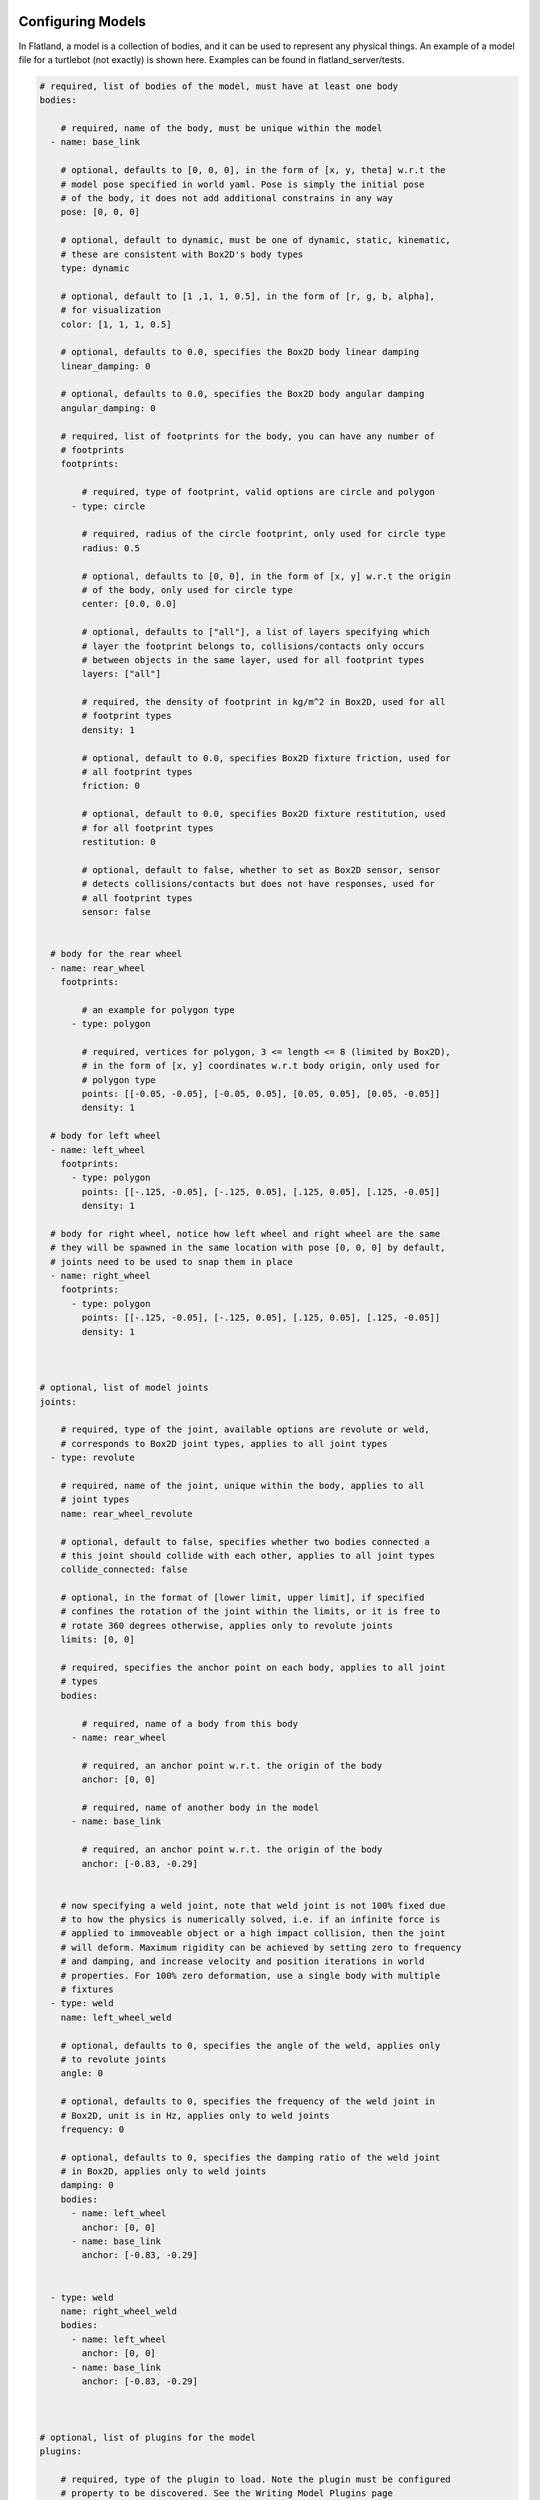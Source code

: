 .. image:: ../_static/flatland_logo2.png
    :width: 250px
    :align: right
    :target: ../_static/flatland_logo2.png

Configuring Models
==================
In Flatland, a model is a collection of bodies, and it can be used to represent
any physical things. An example of a model file for a turtlebot (not exactly) is
shown here. Examples can be found in flatland_server/tests.

.. code-block:: yaml

  # required, list of bodies of the model, must have at least one body
  bodies:

      # required, name of the body, must be unique within the model
    - name: base_link

      # optional, defaults to [0, 0, 0], in the form of [x, y, theta] w.r.t the
      # model pose specified in world yaml. Pose is simply the initial pose
      # of the body, it does not add additional constrains in any way
      pose: [0, 0, 0]

      # optional, default to dynamic, must be one of dynamic, static, kinematic,
      # these are consistent with Box2D's body types
      type: dynamic

      # optional, default to [1 ,1, 1, 0.5], in the form of [r, g, b, alpha],
      # for visualization
      color: [1, 1, 1, 0.5]

      # optional, defaults to 0.0, specifies the Box2D body linear damping
      linear_damping: 0

      # optional, defaults to 0.0, specifies the Box2D body angular damping
      angular_damping: 0

      # required, list of footprints for the body, you can have any number of
      # footprints
      footprints:

          # required, type of footprint, valid options are circle and polygon
        - type: circle

          # required, radius of the circle footprint, only used for circle type
          radius: 0.5

          # optional, defaults to [0, 0], in the form of [x, y] w.r.t the origin
          # of the body, only used for circle type
          center: [0.0, 0.0]

          # optional, defaults to ["all"], a list of layers specifying which
          # layer the footprint belongs to, collisions/contacts only occurs
          # between objects in the same layer, used for all footprint types
          layers: ["all"]

          # required, the density of footprint in kg/m^2 in Box2D, used for all
          # footprint types
          density: 1

          # optional, default to 0.0, specifies Box2D fixture friction, used for
          # all footprint types
          friction: 0

          # optional, default to 0.0, specifies Box2D fixture restitution, used
          # for all footprint types
          restitution: 0

          # optional, default to false, whether to set as Box2D sensor, sensor
          # detects collisions/contacts but does not have responses, used for
          # all footprint types
          sensor: false


    # body for the rear wheel
    - name: rear_wheel
      footprints:

          # an example for polygon type
        - type: polygon

          # required, vertices for polygon, 3 <= length <= 8 (limited by Box2D),
          # in the form of [x, y] coordinates w.r.t body origin, only used for
          # polygon type
          points: [[-0.05, -0.05], [-0.05, 0.05], [0.05, 0.05], [0.05, -0.05]]
          density: 1

    # body for left wheel
    - name: left_wheel
      footprints:
        - type: polygon
          points: [[-.125, -0.05], [-.125, 0.05], [.125, 0.05], [.125, -0.05]]
          density: 1

    # body for right wheel, notice how left wheel and right wheel are the same
    # they will be spawned in the same location with pose [0, 0, 0] by default,
    # joints need to be used to snap them in place
    - name: right_wheel
      footprints:
        - type: polygon
          points: [[-.125, -0.05], [-.125, 0.05], [.125, 0.05], [.125, -0.05]]
          density: 1



  # optional, list of model joints
  joints:

      # required, type of the joint, available options are revolute or weld,
      # corresponds to Box2D joint types, applies to all joint types
    - type: revolute

      # required, name of the joint, unique within the body, applies to all
      # joint types
      name: rear_wheel_revolute

      # optional, default to false, specifies whether two bodies connected a
      # this joint should collide with each other, applies to all joint types
      collide_connected: false

      # optional, in the format of [lower limit, upper limit], if specified
      # confines the rotation of the joint within the limits, or it is free to
      # rotate 360 degrees otherwise, applies only to revolute joints
      limits: [0, 0]

      # required, specifies the anchor point on each body, applies to all joint
      # types
      bodies:

          # required, name of a body from this body
        - name: rear_wheel

          # required, an anchor point w.r.t. the origin of the body
          anchor: [0, 0]

          # required, name of another body in the model
        - name: base_link

          # required, an anchor point w.r.t. the origin of the body
          anchor: [-0.83, -0.29]


      # now specifying a weld joint, note that weld joint is not 100% fixed due
      # to how the physics is numerically solved, i.e. if an infinite force is
      # applied to immoveable object or a high impact collision, then the joint
      # will deform. Maximum rigidity can be achieved by setting zero to frequency
      # and damping, and increase velocity and position iterations in world
      # properties. For 100% zero deformation, use a single body with multiple
      # fixtures
    - type: weld
      name: left_wheel_weld

      # optional, defaults to 0, specifies the angle of the weld, applies only
      # to revolute joints
      angle: 0

      # optional, defaults to 0, specifies the frequency of the weld joint in
      # Box2D, unit is in Hz, applies only to weld joints
      frequency: 0

      # optional, defaults to 0, specifies the damping ratio of the weld joint
      # in Box2D, applies only to weld joints
      damping: 0
      bodies:
        - name: left_wheel
          anchor: [0, 0]
        - name: base_link
          anchor: [-0.83, -0.29]


    - type: weld
      name: right_wheel_weld
      bodies:
        - name: left_wheel
          anchor: [0, 0]
        - name: base_link
          anchor: [-0.83, -0.29]



  # optional, list of plugins for the model
  plugins:

      # required, type of the plugin to load. Note the plugin must be configured
      # property to be discovered. See the Writing Model Plugins page
    - type: Laser

      # required, name of the plugin to load, must be unique in a model
      name: kinect

      # the rest of the parameters are extracted by the corresponding model plugins
      body: base_link
      range: 20
      angle: {min: -2.356194490192345, max: 2.356194490192345, increment: 0.004363323129985824}
      noise_std_dev: 0.01
      update_rate: 10


    - type: DiffDrive
      name: turtlebot_drive
      body: base_link
